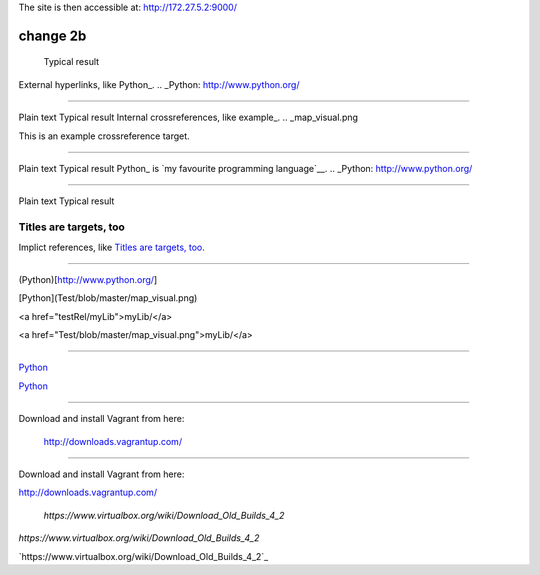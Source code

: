 The site is then accessible at: http://172.27.5.2:9000/

-----------------------------
change 2b
-----------------------------

	Typical result
External hyperlinks, like Python_.
.. _Python: http://www.python.org/


---------------------------------------------------------


Plain text	Typical result
Internal crossreferences, like example_.
.. _map_visual.png

This is an example crossreference target.



---------------------------------------------------------

Plain text	Typical result
Python_ is `my favourite programming language`__.
.. _Python: http://www.python.org/

__ Python_


---------------------------------------------------------


Plain text	Typical result


Titles are targets, too 
======================= 

Implict references, like `Titles are 
targets, too`_.

----------------------------------------------------------

(Python)[http://www.python.org/]

[Python](Test/blob/master/map_visual.png)

<a href="testRel/myLib">myLib/</a>

<a href="Test/blob/master/map_visual.png">myLib/</a>

---------------------------------------------------------

`Python <map_visual.png>`_

`Python <Test/blob/master/map_visual.png>`_

--------------------------------------------------------

Download and install Vagrant from here:

    `http://downloads.vagrantup.com/ <http://downloads.vagrantup.com/>`_
    
-----------------------------------------------------

Download and install Vagrant from here:

`http://downloads.vagrantup.com/ <http://downloads.vagrantup.com/>`_


    `https://www.virtualbox.org/wiki/Download_Old_Builds_4_2`
    
    
`https://www.virtualbox.org/wiki/Download_Old_Builds_4_2`

`https://www.virtualbox.org/wiki/Download_Old_Builds_4_2`_
